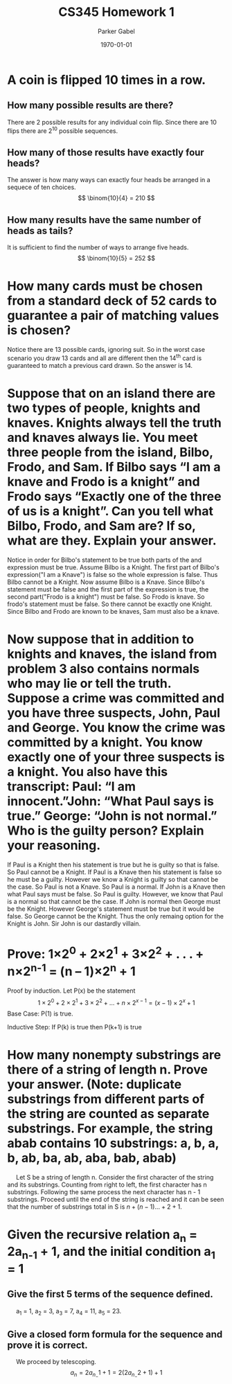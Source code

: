 #+TITLE: CS345 Homework 1
#+AUTHOR: Parker Gabel
#+LATEX_CLASS: article
#+LATEX_HEADER: \usepackage[margin=0.5in]{geometry}
#+LATEX_COMPILER: pdflatex
#+DATE: \today
#+OPTIONS: toc:nil
* A coin is flipped 10 times in a row.
** How many possible results are there? 
   There are 2 possible results for any individual coin flip. Since there are 10 flips there are 2^10 possible sequences.
** How many of those results have exactly four heads?
   The answer is how many ways can exactly four heads be arranged in a sequece of ten choices.
   \[
       \binom{10}{4} = 210
   \]
** How many results have the same number of heads as tails?
   It is sufficient to find the number of ways to arrange five heads.
   \[
       \binom{10}{5} = 252
   \]
* How many cards must be chosen from a standard deck of 52 cards to guarantee a pair of matching values is chosen?
  Notice there are 13 possible cards, ignoring suit. So in the worst case scenario you draw 13 cards and all are different then the 14^th card is guaranteed to match a previous card drawn. So the answer is 14.
* Suppose that on an island there are two types of people, knights and knaves. Knights always tell the truth and knaves always lie. You meet three people from the island, Bilbo, Frodo, and Sam. If Bilbo says “I am a knave and Frodo is a knight” and Frodo says “Exactly one of the three of us is a knight”. Can you tell what Bilbo, Frodo, and Sam are? If so, what are they. Explain your answer.
  Notice in order for Bilbo's statement to be true both parts of the and expression must be true. Assume Bilbo is a Knight. The first part of Bilbo's expression("I am a Knave") is false so the whole expression is false. Thus Bilbo cannot be a Knight. Now assume Bilbo is a Knave. Since Bilbo's statement must be false and the first part of the expression is true, the second part("Frodo is a knight") must be false. 
  So Frodo is knave. So frodo's statement must be false. So there cannot be exactly one Knight. Since Bilbo and Frodo are known to be knaves, Sam must also be a knave.  
* Now suppose that in addition to knights and knaves, the island from problem 3 also contains normals who may lie or tell the truth. Suppose a crime was committed and you have three suspects, John, Paul and George. You know the crime was committed by a knight. You know exactly one of your three suspects is a knight. You also have this transcript: Paul: “I am innocent.”John: “What Paul says is true.” George: “John is not normal.” Who is the guilty person? Explain your reasoning.
  If Paul is a Knight then his statement is true but he is guilty so that is false. So Paul cannot be a Knight. If Paul is a Knave then his statement is false so he must be a guilty. However we know a Knight is guilty so that cannot be the case. So Paul is not a Knave. So Paul is a normal.
  If John is a Knave then what Paul says must be false. So Paul is guilty. However, we know that Paul is a normal so that cannot be the case. If John is normal then George must be the Knight. However George's statement must be true but it would be false. So George cannot be the Knight. Thus the only remaing option for the Knight is John. Sir John is our dastardly villain.
* Prove: 1×2^0 + 2×2^1 + 3×2^2 + . . . + n×2^n^-1 = (n – 1)×2^n + 1
  Proof by induction.
  Let P(x) be the statement \[1\times2^0 + 2\times2^1 + 3\times2^2 + . . . + n\times2^{{x-1}} = (x - 1)\times2^x + 1\]
  Base Case: P(1) is true.
\begin{proof}
\[P(1) = 1\times2^0 = (1 \minus 1)\times2^1 \plus 1 = 1\]
Thus P(1) is true.
\end{proof}
  Inductive Step: If P(k) is true then P(k+1) is true
\begin{proof}
Assume P(k) is true. So \[1\times2^0 + 2\times2^1 + 3\times2^2 + . . . + k\times2^{{k-1}} = (k - 1)\times2^k + 1\]
Consider \[1\times2^0 + 2\times2^1 + 3\times2^2 + . . . + k\times2^{{k-1}} \plus (k \plus 1)\times2^k = (k - 1)\times2^k + 1 \plus (k \plus 1)\times2^k\]
So \[(k - 1)\times2^k \plus 1 \plus (k\plus1)\times2^k = (k \plus k \plus 1 \minus 1)\times2^k \plus 1 = (2 \times k)\times2^k + 1 = k\times2^{k+1} + 1 = ((k + 1) -1)\times2^k + 1\]
So P(k+1) is true.
\end{proof}
* How many nonempty substrings are there of a string of length n. Prove your answer. (Note: duplicate substrings from different parts of the string are counted as separate substrings. For example, the string abab contains 10 substrings: a, b, a, b, ab, ba, ab, aba, bab, abab) 
  \quad Let S be a string of length n. Consider the first character of the string and its substrings. Counting from right to left, the first character has n substrings. Following the same process the next character has n - 1 substrings. Proceed until the end of the string is reached and it can be seen that the number of substrings total in S is \(n + (n - 1) ... + 2 + 1\). 
* Given the recursive relation a_n = 2a_n_-1 + 1, and the initial condition a_1 = 1
** Give the first 5 terms of the sequence defined.
   \quad a_1 = 1, a_2 = 3, a_3 = 7, a_4 = 11, a_5 = 23.
** Give a closed form formula for the sequence and prove it is correct.
   \quad We proceed by telescoping.
   \[
   a_n = 2a_n_-1 + 1 = 2(2a_n_-2 + 1) + 1
   \]
